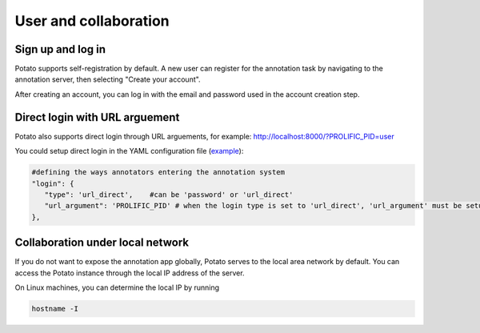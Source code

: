 User and collaboration
=====

Sign up and log in
------------
Potato supports self-registration by default. A new user can register for the
annotation task by navigating to the annotation server, then selecting "Create
your account".

.. image:: ../img/login-button.png
   :width: 400
   :align: center
   :alt: The log-in screen has an account creation button on the bottom right, circled in red.

After creating an account, you can log in with the email and password used in
the account creation step.


Direct login with URL arguement 
------------

.. image:: ../img/screenshots/direct_login.gif
   :width: 1000
   :align: center

Potato also supports direct login through URL arguements, for example: http://localhost:8000/?PROLIFIC_PID=user

You could setup direct login in the YAML configuration file (`example <https://github.com/davidjurgens/potato/blob/master/example-projects/match_finding/configs/match_finding.yaml#L48>`_):


.. code-block:: YAML

    #defining the ways annotators entering the annotation system
    "login": {
       "type": 'url_direct',    #can be 'password' or 'url_direct'
       "url_argument": 'PROLIFIC_PID' # when the login type is set to 'url_direct', 'url_argument' must be setup for a direct url argument login
    },

Collaboration under local network
----------------
If you do not want to expose the annotation app globally, Potato serves to the
local area network by default. You can access the Potato instance through the
local IP address of the server.

On Linux machines, you can determine the local IP by running

.. code:: bash

   hostname -I
